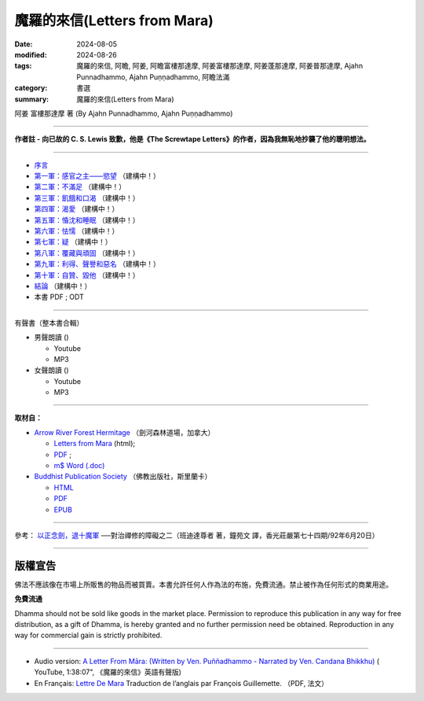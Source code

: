 ================================
魔羅的來信(Letters from Mara)
================================

:date: 2024-08-05
:modified: 2024-08-26
:tags: 魔羅的來信, 阿瞻, 阿姜, 阿瞻富樓那達摩, 阿姜富樓那達摩, 阿姜蓬那達摩, 阿姜普那達摩, Ajahn Punnadhammo, Ajahn Puṇṇadhammo, 阿瞻法滿
:category: 書選
:summary: 魔羅的來信(Letters from Mara)

阿姜 富樓那達摩 著 (By Ajahn Punnadhammo, Ajahn Puṇṇadhammo) 

------

**作者註 - 向已故的 C. S. Lewis 致歉，他是《The Screwtape Letters》的作者，因為我無恥地抄襲了他的聰明想法。**

------

- `序言 <{filename}mara-intr%zh.rst>`_ 
- `第一軍：感官之主——慾望 <{filename}mara01%zh.rst>`_ （建構中！）
- `第二軍：不滿足 <{filename}mara02%zh.rst>`_ （建構中！）
- `第三軍：飢餓和口渴 <{filename}mara03%zh.rst>`_ （建構中！）
- `第四軍：渴愛 <{filename}mara04%zh.rst>`_ （建構中！）
- `第五軍：惛沈和睡眠 <{filename}mara05%zh.rst>`_ （建構中！）
- `第六軍：怯懦 <{filename}mara06%zh.rst>`_ （建構中！）
- `第七軍：疑 <{filename}mara07%zh.rst>`_ （建構中！）
- `第八軍：覆藏與頑固 <{filename}mara08%zh.rst>`_ （建構中！）
- `第九軍：利得、聲譽和惡名 <{filename}mara09%zh.rst>`_ （建構中！）
- `第十軍：自贊、毀他 <{filename}mara10%zh.rst>`_ （建構中！）
- `結論 <{filename}mara-conc%zh.rst>`_ （建構中！）
- 本書 PDF ; ODT

------

.. _audiobook:

有聲書（整本書合輯）

- 男聲朗讀 ()

  *  Youtube
  *  MP3

- 女聲朗讀 ()

  *  Youtube
  *  MP3

----

**取材自：** 

- `Arrow River Forest Hermitage <https://www.arrowriver.ca/index.html>`_ （劍河森林道場，加拿大）

  * `Letters from Mara <https://www.arrowriver.ca/maraidx.html>`__ (html);  
  * `PDF <http://www.arrowriver.ca/mara/mara.pdf>`__ ; 
  * `m$ Word (.doc) <http://www.arrowriver.ca/mara/mara.doc>`__

- `Buddhist Publication Society <https://www.bps.lk/index.php>`_ （佛教出版社，斯里蘭卡）

  * `HTML <https://www.bps.lk/olib/wh/wh461_Punnyadhammo_Letter-From-Mara.html>`__
  * `PDF <https://www.bps.lk/olib/wh/wh461_Punnyadhammo_Letter-From-Mara.pdf>`__
  * `EPUB <https://www.bps.lk/olib/wh/wh461_Punnyadhammo_Letter-From-Mara.epub>`__

------

參考： `以正念劍，退十魔軍 <http://www.gaya.org.tw/magazine/v1/2005/74/74s2.htm>`__ ──對治禪修的障礙之二（班迪達尊者 著，鐘苑文 譯，香光莊嚴第七十四期/92年6月20日）

------

版權宣告
~~~~~~~~~~~

佛法不應該像在市場上所販售的物品而被買賣。本書允許任何人作為法的布施，免費流通。禁止被作為任何形式的商業用途。

**免費流通**

Dhamma should not be sold like goods in the market place. Permission to reproduce this publication in any way for free distribution, as a gift of Dhamma, is hereby granted and no further permission need be obtained. Reproduction in any way for commercial gain is strictly prohibited.

------

- Audio version: `A Letter From Māra: (Written by Ven. Puññadhammo - Narrated by Ven. Candana Bhikkhu)  <https://youtu.be/P3yhNXz6llc>`__ ( YouTube, 1:38:07", 《魔羅的來信》英語有聲版)

- En Français: `Lettre De Mara <http://www.arrowriver.ca/mara/Lettre_de_Mara_F2.pdf>`_ Traduction de l’anglais par François Guillemette. （PDF, 法文）


..
  08-26 rev. finish chapter 1 and backup for reference
  2024-08-05; create rst on 2024-08-05

  hiden-backup for reference:
      #####################################
      以正念劍，退十魔軍
        ──對治禪修的障礙之二

       班迪達尊者 著
      鐘苑文 譯

      禪修可以看作是善心與不善心之間的戰爭。
      為了克服心的黑暗力量—─十魔軍，我們要修習四念處，
      培養對佛法的信心，以正念之劍，斬斷煩惱的束縛。 

      前言

      禪修可以看作是善心與不善心之間的戰爭。處於不善這邊的是煩惱的力量—─我們所知的「十魔軍」（The Ten Armies of MAra），在巴利語中，MAra （魔羅，惡魔）(1) 意指「能奪命者」，他是扼殺美德與存在狀態力量的化身，他的軍隊早已準備就緒，要攻擊所有的行者，甚至在佛陀成道之夜，努力要戰勝佛陀。

      《經集》（Sutta NipAta） 有一段佛陀對魔羅說的話 (2)：

      汝欲第一軍，

      不樂第二軍，

      飢渴第三軍，

      渴愛第四軍，

      昏眠第五軍，

      怖畏第六軍，

      疑為第七軍，

      傲慢不知恩（第八軍），

      恭敬利名譽，邪行得名聲（第九軍），

      稱揚讚自己，貶下毀他人（是第十軍的受害者）。

      汝軍障解脫，黑魔（Namuci）(3) 之軍勢，

      無勇者不勝，勇者勝己樂。

      為了克服心的黑暗力量，我們要修習四念處的善的力量，它能給予我們正念的劍，以及攻擊、防禦的戰術。在佛陀的例子中，我們知道誰贏得了勝利。現在，那一邊會戰勝你呢？

　

      第一魔軍：愛欲

      愛欲是第一魔軍。由於過去在欲界的善行，我們重生於這個世界，這裡就如其他欲界一樣，眾生面對各類動人的感官所緣。甜美的聲音、馥郁的香氣、出色的想法，以及其他令人愉快的所緣，都踫觸著我們全部的六根門，遇到這些所緣的自然結果是—─生起欲望。令人愉悅的所緣與欲望是愛欲的兩個基礎。

      我們對家庭、財產、職業與朋友的執著，也構成這第一支軍隊。通常對有情而言，這是很難征服的軍隊。有些人藉由成為比丘或比丘尼，離開家庭與所有執取的東西，來與它作戰。在密集禪修中，行者暫時離開家庭、工作，來與那些繫縛我們於六塵的執著力量戰鬥。

      在你禪修的每一刻，特別是密集禪修時，你遠離許多令人愉悅的事物，儘管在這有限的範圍內，你還是會發現，自己環境中的某些部分比其他部分要來得令人歡喜。這時，認出你正在應付的魔羅—─你解脫的敵人—─是有幫助的。

　

      第二魔軍：不滿

      第二支魔軍是不滿於梵行，特別是針對禪修。在密集禪修中，你會發現自己的不滿與厭煩：坐墊的硬度或高度、供給的食物，以及修習期間的任何生活環境。有些問題突然出現，結果使自己無法沈浸於禪修的喜悅中，你可能開始感覺這練習真的出了差錯。

      為了與這些「不滿」戰鬥，你必須成為一個歡喜的人（abhirati）—─好樂佛法，並獻身於佛法的人。一旦找到並運用正確的修行方法，你會開始克服這些障礙，狂喜、喜悅與樂自然會從定中生起。這時，你會了解法喜遠殊勝於欲樂，這就是歡喜的人的看法。然而，假如你的練習不夠徹底與審慎，那麼，你便無法發現佛法精微與奧妙的滋味，而會嫌惡在練習中生起的任何小困難。然後，魔羅就會是勝利者。

      再說一次，克服修觀的困難，就如同戰爭，行者要以任何方式—─進攻、防禦，或打游擊，全憑他的能力而定。倘若他是一名強悍的戰士，那麼就會進步；如果他比較懦弱，可能會暫時撤退，但不要慌亂、搖晃或漫無目的地撤退。更確切地說，這種撤退將是有策略、有計劃的，是以最終能聚集力量，能贏得戰鬥為目標。

      有時對環境或其他禪修的資具感到不滿，不一定全然是魔羅的錯—─不完全由於貪心到處攀緣而引起，然而，具滲透力的不滿，還是有可能會妨礙禪修的進步。為了方便禪修，某些生活必需品必須是合用的，行者須有適當的居所與飲食，以及種種的協助。滿足了這些需求，他們才能全心全意地禪修。

      適當環境的需求，是九種發展五根的因素中的第四個，在前一章已有詳盡的討論（編按：參見本刊第七十三期，頁 34--42）。如果在你的環境中發現有所不足，確實妨礙了禪修，那麼，採取一些行動來修正是必要的。當然，你要對自己與他人誠實，確定你不是屈服於第二魔軍。

　

      第三魔軍：飢渴

      食物是個問題嗎？

      當第三魔軍—─飢渴再度襲擊時，也許行者只需克服對食物的欲求與不滿足。

      在古代乃至現代，佛教中比丘與比丘尼的食物是依賴在家信徒的布施。比丘一般的習慣，是每天到護持他的村落裡托缽，有時他可能住在偏遠的地區，只從一小聚落的幾個家庭中獲得所有的資具，他的需求不見得每一天都會得到關照，在家的行者也是如此。

      在密集禪修時，食物不全然與家裡的相同，不會有你喜歡的甜食，或習慣的較酸、較鹹與重口味的食物。由於缺少這些味道，你的心受到干擾而無法專注，因而也無法看到佛法。

      在俗世裡也是如此，一個人可以花許多錢在餐廳，然後不喜歡那些菜餚。事實上，人們很少獲得正好是自己喜歡的東西，他們可能不但對食物感到飢渴，也為衣服、娛樂，或熟悉、新奇興奮的活動感到飢渴。這飢渴的想法與人們整體的需求有關。

      如果你很容易滿足，那麼，採用一種對所有獲得的東西都感恩的態度，第三魔軍就不會太煩擾你了。人不能總是隨心所欲，但可以努力的是，維持在有益而適當的範圍裡。假如你精進專注於更進一步的禪修中，你便能品嘗到真正的法味，那真是令人感到無比的滿足。此時，第三魔軍在你眼中，就好像是玩具兵一樣了。

      否則，飢渴是很難適應的，這種不舒服的感覺，任何人都不會喜歡。

      當它們攻擊時，如果沒有正念，心必然會開始夢想。你會為了獲取想要的東西，而提出怪誕的理由—─是為了練習啊！為了心的健康！為了幫助消化！然後，開始四處攀緣，以獲取渴望的東西，身體也捲入於滿足渴望之中。

　

      第四魔軍：渴愛

      渴愛是魔羅的第四支軍隊。偶爾比丘可能在結束平常的托缽時，缽尚未裝滿，或還未獲得某些最適合他的食物，他可能決定繼續托缽，而不回僧院去。這是尚未試過的新路線—─在這條路上可能可以獲得渴望的珍饈，如此的新路線可能會「長」得很長。

      不論是否為比丘，人們可能很熟悉這種型態，渴望先出現，然後計劃，接著四處奔走以實現它。這整個過程可能會讓身心俱疲。

　

      第五魔軍：昏沉睡眠魔軍

      〔昏沈即是怯弱的心〕

      如此，第五魔軍—─昏沈睡眠、昏昏欲睡，就前進了。昏沈睡眠造成的困難值得詳述，因為它們總是出人意表。巴利語 thIna 通常譯為「昏沈」，實際意指「怯弱的心」—─畏怯、退縮、黏著與染污的心，無法堅定地抓緊禪修的所緣。

      就如同昏沈讓心怯弱一樣，它也會自動引起身體的虛弱，懶散的心讓你無法穩固地端身正坐，行禪也會變得曳步而行。昏沈的出現，意味缺少熱情（AtApa）—─如火燃燒般的精進。心變得頑強且粗重，失去了活動的靈敏度。

      即使行者一開始時很精進，但昏沈仍會裹住他，因此需要額外爆發的精進來燒毀它。所有心的正面力量至少有部分受到阻礙，精進、念、尋與觸等的善心所都被覆蓋在怯弱之中，它們的功用因此變得遲鈍。這整個情況稱為「昏沈睡眠」（thIna middha），thIna 是昏沈心所，而middha （睡眠）是當昏沈出現時的整個意識狀況。

      在練習的經驗中，無須區別昏沈與睡眠的成分，我們已夠熟悉心的一般狀態了。昏沈是個受限制的狀態，就如監禁在一個極小的囚房，任何善心所都無法在其中自由地繼續它適當的活動。昏沈與睡眠之所以合稱為「蓋」，即是因為它是善心所的障礙。

      最後，魔羅的第五支軍隊能讓練習完全停頓。眼皮上出現顫動的感覺，頭驟然向前傾……我們應如何克服這討厭的狀態？

      有一次，當佛陀的兩大弟子之一的摩訶目犍連尊者在森林中禪修時，昏沈睡眠生起，他的心畏怯、退縮，像塊冷凍而堅硬的奶油一樣無法使用。

      此時，佛陀深入他的心探究，看到他的困境，向前對他說：「我的孩子，摩訶目犍連！你是不是昏昏欲睡？睏得想打瞌睡？」

      尊者回答：「是的，佛陀！我正在打瞌睡。」他率直坦白地回答。

      佛陀說：「聽著，孩子！現在我要教你克服昏沈睡眠的八種善巧。」

      〔保持清醒的方法〕

      ◎改變態度

      第一個方法是改變態度。

      當昏沈來襲時，人也許會被勸誘而投降於這樣的想法：「我是那麼想睡，在這裡迷迷糊糊地坐著對我毫無益處，或許我可以躺個一分鐘，以恢復精力。」只要你接受這樣的想法，昏沈睡眠就會受到鼓舞而繼續。

      而另一方面，如果他絕然地說：「我要坐到昏沈睡眠消失，而且假如它再生起，我還是不會讓步！」這是佛陀所謂「改變態度」的意思，這樣的決心為克服第五魔軍打下基礎。

      另一個改變態度的時機是，當禪修變得容易而平穩時，你多少已到達掌握跟隨腹部起伏的程度，且無須太多精進就可以觀察得很好，你很自然會鬆懈下來，而向後坐，相當冷靜地看著腹部的移動。由於這種精進的放鬆，昏沈睡眠便容易悄悄地靠近。如果真是如此，你應該試著加深正念，更審慎地看著腹部的起伏，或另外增加禪修的所緣。

      有個增加所緣的特別技巧，這比簡單地看著腹部需要更多的精進，也因此會有重振活力的效果。要默念：「起、伏、坐著、接觸。」當默念「坐著」時，將覺知移轉到整個身體坐著的感覺；而默念「接觸」時，則將焦點放在一個或多個小區域接觸的感覺，每個區域大約銅板大小。臀部是適合觀察的區域，在默念「接觸」期間，你要一直回到所選擇的同一個區域，即使你無法總是對那裡有所感覺。

      昏沈愈嚴重，你就要網羅更多的接觸點，最多到六個左右。在不斷地練習觀察觸點的方法後，將注意力拉回腹部，並從頭重覆默念。這個改變的策略相當有效，但並非絕對可靠。

      ◎運用尋心所

      第二個消除昏昏欲睡的方法，是去反思已默記在心能激勵自己的經文，試著思量它們的奧義。也許你曾在夜裡醒著躺在床上，深思某些事件的意義，若真如此，你會了解佛陀所說消除昏沈睡眠第二個方法的功能。

      在佛教心理學中，以專門用語來分析思考的構成要素時，其中一種即是尋（vitakka）心所。它有開啟心，並使之清新的能力，也是消除昏沈睡眠的特別方法。

      ◎大聲念誦經文

      第三個對付昏沈睡眠的策略，是大聲念誦那些相同的經文。如果是在團體中禪修，你的聲音自然應該只大到自己聽得到就好。

      ◎拉耳朵，刺激血液循環

      你的心若仍未振作，就要用較激烈的方法，拉耳朵或摩擦手掌、手臂、兩腿與臉部，這樣能刺激血液循環，稍微提振精神。

      假如仍持續昏昏欲睡，那麼就念念分明地起身，去洗洗臉，也可點眼藥水來重新提振精神。若這個策略失敗，那麼建議你去注視光亮的所緣，如月亮或燈泡，這應該可以使你的心明亮起來。清澈的心即是一種光，有了它，你可以做新的嘗試，從始至終清晰地觀察腹部的起伏。

      如果每個技巧都無效，那麼，你應該保持正念地試試輕快的行禪。最後，適度的投降即是就寢。如果昏沈與睡眠持續很長一段時間，原因可能就是便秘，果真如此，就要考慮溫和地通便。

　

      第六魔軍：怖畏

      魔羅的第六支軍隊是畏懼與怯懦，它容易攻擊在偏遠地方修習的行者，特別是精進的熱切度受到昏沈與睡眠的攻擊而降低時。勇猛的精進能驅趕畏懼，對佛法清楚的見解也能排除恐懼，因為它會帶來精進、念與定。

      佛法是地球上可利用的最大保護，要對佛法有信心，並修習佛法，它是畏懼的特效藥。持戒可確保人未來擁有良善而喜悅的環境；習定意味著可遭受較少的精神苦惱；而修慧則可引導人朝向至涅槃—─超越所有畏懼、危難之所。修習佛法，你才是真正地在照顧、保護自己，而且扮演自己最好的朋友。

      一般的畏懼是種衰弱了的憤怒。你無法面對問題，因此不向外反應，而等待機會逃離。但如果你能以一種開朗而放鬆的心，直接面對問題，畏懼就不會生起。在密集禪修時，不接觸佛法的行者，在與其他行者或老師聯繫時，會感到畏懼，缺乏信心。

      例如，有些行者遭到昏沈睡眠的猛烈攻擊，大家知道他們在五個小時的禪坐中都在睡覺，一整天裡可能只有幾分鐘有清楚的覺知。這樣的行者，若開始與那些看來總能進入深定的行者比較的話，特別會覺得自己比較差、膽怯且困窘。在緬甸，昏沈的行者偶爾會偷偷溜走幾天，而且逃過小參，有些人就偷偷溜回家了！他們就如未做作業的學童一樣。假如這樣的行者能運用勇猛的精進，他們的覺知就會變得有如太陽一樣熾熱，讓昏睡的烏雲蒸發而消失。然後可以勇敢地面對老師，準備好報告看到自己在修習佛法所創造的光芒中。

      在禪修時，不論遇到什麼問題，試著鼓起勇氣，誠實地向老師報告。有時行者會覺得自己的練習陷入困境，事實上卻是漸入佳境。一位值得信賴並具有資格的老師，可以幫助你克服這些不安全感，同時你也能以精進、信心與自信繼續走在佛法之路上。

　

      第七魔軍：疑惑

      昏沈睡眠是行者可能會開始懷疑自己能力的唯一理由，疑惑是魔羅的第七支軍隊—─令人恐懼生畏的一支軍隊。當行者從練習中偷偷溜走，他可能會開始失去自信，若反覆思量情勢，結果通常無法進步。

      相反地，疑惑會生起，並慢慢擴散：首先是自我懷疑，然後懷疑修行的方法，甚至漸漸懷疑老師。例如：老師有能力了解這種情況嗎？也許這位行者是個特例，需要特別的指導方法，同修的行者跟我說的經驗一定是虛構的。因此，對練習時可以想到的每個方面都變得半信半疑了。

      第七魔軍 vicikicchA（疑惑），它的意義比簡單的「疑惑」一詞還要多，它是由於臆測而產生心疲憊不堪的狀態。例如，被昏沈睡眠所攻擊的行者，便無法集中持續的注意力，來培養直覺的觀慧。假如這樣的行者保持正念，他也許可以直接經驗到名色，並看到兩者以因果關係相互連結。

      然而，如果沒有實際的觀察，對名色的真正本質就會依然模糊不清，因為人無法了解他從未看到的事物。現在這位失念的行者，開始訴諸理性與推理：「我在想名色是由什麼所構成，它們的關係又是如何？」不幸的是，他只能以一種很不成熟的了解，再摻雜一些幻想來解釋自己的經驗。這是易爆炸的混合物，因為心無法洞察真理而騷動不安，然後是感到困惑茫然、猶豫不決，這是疑惑的另一種型態，過度的推論會使人精疲力竭。

      不成熟的慧，會讓行者無法達到堅定而確信的狀態，取而代之的是，他的心註定要在各種的選擇之間游移。由於他記得曾聽過的所有禪修技巧，因此他這種試一點，那種試一點，於是落入一大鍋雜碎之中，或許就淹沒在其中了。疑惑會是修行上一個可怕的障礙，懷疑、推測的近因，是心在尋求真理時，缺乏適當的作意，而有不恰當的調整。所以，適當的作意是治療疑惑最直接的方法。假如看的方向正確，就會看到你在尋找的—─事物的真正本質。為了你自己而如此看，你對它就不再有所懷疑了。

      為了替智慧的作意創造適當的因緣，有位能把你放在走向真理與智慧之路的老師，是很重要的。佛陀說，想要發掘真理的人，應該找尋一位可信賴又有能力的老師。如果你無法找到好老師，並聽從他的指導，那麼你必然會求助於現今看得到的、過多的禪修文學。

      請千萬要非常小心，如果你是位貪心的讀者，假如獲得很多禪修技巧的一般知識，然後想把它們都放在一起，最後你可能會大失所望，甚至會比開始時還要疑惑。即使有些是好的技巧，可是由於你並未正確而徹底地練習，技巧就會變得無效，同時還會懷疑它們。如此會使自己失去經驗禪修真正利益的機會。如果人無法適當地練習，對世間現象的本質便無法獲得個人的、直覺的、真正的了解，不只疑惑會增加，心還會變得粗重、僵硬，被忿怒—─厭惡以及與其相關的心法所攻擊，挫折與抗拒可能也在其中。

      〔多刺的心〕

      忿怒讓心像刺一樣，既粗重又僵硬。在它的影響下，行者會被心刺傷，就如旅人強行通過荊棘，每走一步都會受苦。由於忿怒對許多行者的禪修來說，都是個很大的障礙，我會詳論一些細節，希望讀者能學到克服的方法。大體上來說，它是從兩種心態所產生：首先是疑惑，其次是所謂心的「結」。

      為我們顯示覺悟之道的佛陀說，有五種疑惑導致多刺的心，行者會被疑惑刺傷。他會先懷疑「法」—─通往解脫之路；同時懷疑僧伽 —─根除部分或全部煩惱的聖人；接著懷疑自己—─懷疑自己的戒行與禪修方法；最後懷疑同修的行者，包括老師。當出現這麼多疑惑時，行者內心充滿忿怒與抗拒—─他的心當然變得多刺，實際上他可能非常不願意禪修，對它半信半疑，覺得不可信賴。

      然而，我們尚未全盤皆輸，智慧與知識是這種疑惑狀態的良藥。知識的一種形式是推論，通常具說服力的話，如老師的推論，或具激勵性且結構完整的開示等，都能把疑惑的行者從荊棘叢中哄出來。回到直接觀察的清晰道路上，如此的行者會大大地鬆口氣，並心存感激。現在，他們有機會親自洞悉實相真正的本質，果真如此，那麼更高層次的智慧，會成為他們多刺的心的良藥。

      然而，一旦無法回到道路上來，疑惑便會一發不可收拾。

      〔五種心的「結」〕

      多刺的心不但會從疑生起，還會從其他地方，即所謂五種心的「結」生起。當這些「結」出現，心會因為厭惡、挫折與抗拒等粗重、刺痛的狀態，而感到痛苦。但這些「結」是可以克服的，觀禪會自動將它們從心中清除。在它們想要入侵禪修時，第一步是認出它們，以恢復寬廣與靈活的心境。

      第一個「結」是被各種感官所緣束縛。一旦渴望令人愉悅的所緣，就會對真正在當下所發生的事感到不滿。最主要的所緣—─腹部的起伏，看起來也許無趣且不如人的幻想，但如果這些不滿生起，就會暗中破壞禪修的進展。

      第二個「結」是對自己的身體過度執著，有時可說成是極度自戀。另一種變化是在其他人身上投射出執著與佔有，這是第三個「結」，這現象是如此普遍，無須我詳述。

      在禪修過程中，過度自戀會是個值得注意的障礙。當人長時間坐著，必然會生起不愉悅的感覺，有些還相當強烈，你可能開始納悶可憐的腿是否還能走路？也許決定張開眼睛、伸伸腿，此時，持續的注意力通常會被打斷，失去衝力。溫柔地考量自己的身體，有時會攆走探索痛苦真實本質所需的勇氣。

      個人的外表是會引生第二個「結」的另一個領域，有些人要靠時髦的服飾與裝扮才會感到稱心。如果有時無法取得這些外部支援（也許在密集禪修中，化妝與浮誇的流行打扮是不恰當的，也會分散注意力），這些人感覺好像失去某些東西，而憂慮就會影響他們的進步。

       心的第四個「結」是被食物所束縛。有些人喜歡吃得多，有些人則有很多奇想或偏好。對那些最關心食慾是否滿足的人來說，在打瞌睡中所發現的快樂，會大於修習正念的快樂。有些行者有相反的問題，會不斷地擔心發胖，他們也被自己所吃的東西束縛。

      第五個心的「結」，是以下一世投生在梵天為目標來禪修。這除了實際上將禪修奠基於愛欲的渴望之外，還把眼光放得太低了。

      藉由勤奮地修行，可以克服這五種「結」，以相同的方法，也能克服疑惑與隨之而來的忿怒。解除了多刺的不適之後，心如水晶般清澈明亮，它會很歡喜地開始精進，讓你走上修行之路；持續地精進，讓你向前走入更深的禪定中；精進到極致，在修行的最高階段帶來解脫。這三種精進—─事實上指向維持心的警覺與敏銳，是抵抗魔羅的第七支軍隊—─疑惑—─最好、最自然的防禦策略。只有當心從所緣溜走時，像有時精進力減弱，這時疑惑的臆測與遁辭才會乘虛而入。

      〔信心讓心變得明晰〕

      信心（saddhA）也有讓心變得明晰的能力，且能清除疑惑與忿怒的烏雲。想像一桶渾濁的河水，充滿著沈積物，有些化學物質，諸如明礬，有能力讓懸浮微粒子迅速沈澱，留下清澈的水。信心的作用正是如此，沈澱雜質，為心帶來澄淨。

      不知三寶功德的行者，會對佛、法、僧與禪修的價值感到疑惑，於是就為第七魔軍所擊敗。這種行者的心就如一桶渾濁的河水，但是當他從閱讀、討論佛法或開示中知道這些功德後，疑惑就會漸漸沈澱，而喚起信心。

      有了信心，便會開始渴望禪修，願意盡力以達到目標。強烈的信心是真誠與奉行的基礎，真誠地禪修與奉行佛法，必定能發展精進、念與定，然後智慧便會在觀慧的各階段中顯露出來。

      當禪定的環境與條件具足時，智慧自然會顯露出來。智慧唯有在人能看到名色的自相與共相時產生。「自相」是指直接經驗到名色的個別特性，例如顏色、形狀、味道、氣味、高聲、軟硬、冷熱、移動與各種心法；而對一切名色的特相而言，「共相」則是普遍性的。在個別的特質或特性上，每個所緣與其他所緣可能差異極大，然而全都有無常、苦、無我的共相。

      經由全然的覺知而自然生起的慧，能清楚且無疑地了解自相與共相兩種特性。這種智慧的一個特質是光亮，它照亮覺知的範圍。智慧好比探照燈劃破黑暗，顯露出至今都看不到的東西—─一切所緣與心法的自相和共相。透過智慧之光，你會在任何自己所涉入的活動，無論是見、聞、嚐、觸，透過色身的感覺或思考看到這些特質。

      智慧運作下的特相是無癡。當慧生起時，心就不再為與名色有關的錯誤觀念，或愚癡的見解所困惑。

      看得清晰、明亮且不困惑，心便開始充滿新的信心，稱為「證信」。證信既不盲目也非無有根據，它直接得自於個人的實相經驗，它就如雨水，讓人獲得滋潤。經典描述這種信心，是以個人直接經驗為基礎的決心，如此，我們明白信心與智慧兩者密切相關。

      證信不會因為你聽到似乎合理的陳述而生起；也不是來自比較性的學問、學術研究或抽象的推論；更非由尊者、老師、仁波切或心靈團體把它硬塞進你喉嚨的。你自己直接、個人、直覺的經驗，才能帶來這種堅實且持久的信心。

      發展與明瞭證信最重要的方法，是遵從經典的指導而修行。四念處禪修法有時會被認為太過狹隘或過於簡單，從外表看來似乎如此，但是當智慧開始在深度禪修中顯露時，個人的經驗便會粉碎這種狹隘的迷思。內觀帶來智慧，那一點也不狹隘，而是能看到遼闊全景的。

      在信心面前，便會自然地注意到，心變得如水晶般澄澈，無有擾亂與污染，此時心也充滿著安詳與清澈。證信的功能是集聚並澄淨五根—─信、精進、念、定與慧。它們變得敏捷又有效率，而其積極的特性也會更有效地展開，以帶來平靜、有力、敏銳的禪定，如此行者不但能成功地克服第七魔軍，而且也包括其他魔羅的九支軍隊。

      〔激發修行成就的四種力量〕

      禪修就如在俗世中的努力，一個精力充沛，心又堅強的人，可以確信能完成任何渴望的事情。精進與心的力量是四種激發修行成就力量中的兩種，「欲」（chanda）是意願，是第一種力量，精進（viriya）是第二種，心的力量是第三種，而智慧是第四種。如果這四個心所為禪修提供了推動的力量，禪定便會顯露，不論他是否想從中得到任何結果，他甚至能以這種方式達到涅槃。

      佛陀講過一個淺顯的例子，來說明如何達到禪定的目標。如果母雞以希望蛋能孵化的真誠心來下蛋，但後來牠跑開了，把蛋暴露在大自然裡，那麼蛋很快就會腐壞。而另一方面，假如母雞很認真地看待自己對蛋的責任，每天花很長的時間孵蛋，牠的體溫讓蛋避免腐壞，而又能讓小雞在裡面成長。孵蛋是母雞最重要的責任，牠必須以正確的方式去做，微微張開翅膀保護雞巢，不讓雨水淋濕，還必須注意不要坐得太用力而坐破了蛋。如果牠以正確的方式坐著，而且孵上足夠的時間，蛋自然會接收到足以孵化的溫度。在蛋殼裡，胚胎發展成鳥喙與爪子，日復一日，蛋殼漸漸變薄。在母雞簡短離巢的時間，小雞可以從裡面看到光線慢慢變亮，大約三週左右，健康的黃色雛雞便從幽閉的空間啄殼而出。結果就是這樣發生，不論母雞是否能預見這結局，牠所要做的，就是充分而規律地孵蛋。

      母雞非常專注地獻身於這項任務上，有時牠們寧願忍受飢渴，也不想離蛋起身，如果實在必須起身，也會很有效率地完成差事，然後儘快地回來坐著。

      我不建議你不吃飯、不喝水或不去上廁所，我只希望你受到母雞耐心與堅忍的激勵。想像如果牠變得浮躁且焦慮不安，坐幾分鐘後，就到外面去做幾分鐘其他的事，蛋便會很快腐壞，而小雞也會無法出生。

      對行者來說也是如此。如果在禪坐期間，你很容易屈服於那些一時興起的念頭，而去搔癢、移動或扭動，精進的熱度就無法持續到讓心明晰，而使它不受心的障礙與困難等腐蝕性的影響所攻擊，就如前述五種心的「結」—─欲、對自己與別人身體的執著、貪食，和以未來的欲樂為禪修目標等的渴望。

      一個努力在每個當下保持正念的行者，能產生持續的精進，就如母雞身上持續的熱度一樣。這種精進的熱度讓心不會腐壞，也不會暴露於煩惱的攻擊之下，同時也會經由它的發展階段，讓慧成長、成熟。

      這五個心的「結」會在缺乏專注時生起。如果行者在接觸愉悅的感官所緣時不夠審慎，心就會充滿渴望與執取—─第一個「結」。然而，有了正念就能克服愛欲。同樣地，假如能洞察身體的真實本質，執著就會消失，對其他人身體的迷戀也會隨之減少。因此，第二個與第三個「結」就解除了。

      密切注意進食的整個過程，可以克服第四個「結」—─貪吃。如果人以了解涅槃為目標來完成整個禪修，那麼心的第五個「結」—─希望來世再生於梵天界，獲得世俗欲樂的渴望也會消失。因此，持續的念與精進可以克服這五個「結」。當這些「結」解除後，我們的心不再被黑暗、壓迫的心法所捆綁，便能自在地迎向光明。

      有了持續的精進、念與定，心會慢慢充滿佛法的溫暖，而使心保持清新，並讓煩惱枯萎。佛法的芳香瀰漫所有的地方，而無明的外殼漸漸變得更薄、更透明。行者開始了解名色，以及所有事物的因緣。信心立基於直接的經驗，透過因果的過程，他們直接了解名色如何相互關連，兩者並非由一個獨立的「我」的行動與決定所推動。經由推斷，他們了解這相同因果關係的過程存在於過去，也將繼續到未來。隨著練習的加深，會得到更大的信心，不再懷疑自己與禪修，以及其他的行者或老師，心中充滿著對佛、法、僧的感激。

      然後會開始看到事物的生滅，並了解其無常、苦、無我的本質。在這種慧生起時，對這些現象的無明也消失了。

      就如正要孵化的小雞，此時你會看到很多光從蛋殼外照進來，對各種所緣的覺知，會以愈來愈快的速度向前移動，你將會充滿著一種未曾經驗過的精進，同時生起強大的信心。

      如果你繼續孵化自己的智慧，將會引導你朝向涅槃的經驗—─道心與果心 (4)。你會從黑暗的殼中解脫出來，就如小雞充滿熱情地發現自己來到這個大世界，與母親在這陽光普照的農家庭院中奔跑，你也一樣，將充滿無比的幸福與快樂。經驗過涅槃的行者會感到一種獨特、新發現的無比快樂與幸福，他們擁有特別強大的信心、精進、念與定。

      我希望你能深思這母雞的譬喻，正如牠不帶著希望或渴望來孵化小雞，僅僅以一種有意識的方式完成牠的責任。所以，願你好好地「孵化」你的禪修。

      願你不會成為一顆腐壞的蛋。

      〔指揮自己的船〕

      我曾花許多時間在疑惑與相關的問題上，知道其嚴重性，所以希望能幫助你們避免。我知道疑惑會帶來多少痛苦，當我二十八、九歲時，開始到仰光的馬哈希禪修中心（MahAasI SAsana Yeiktha），在前輩馬哈希尊者的指導下禪修。到禪修中心大約一星期後，我開始對同修的禪修者吹毛求疵，有些應該要禪修的比丘戒行並不清淨，他們看起來既不謹慎又不細心。而在家的禪修者也是如此，看似想要交談，又以一種野蠻無禮的態度四處走動。我的心開始充滿疑惑，甚至我的老師—─一位馬哈希尊者的助理，也在我吹毛求疵的心火裡：此人從不微笑，而且有時魯莽又嚴厲，我覺得禪修老師應該充滿和善與關懷才對。

      一位有能力的老師可以憑知識、經驗推測行者的狀況—─根據許多行者的經驗與經典的研究，這位正在教導我的老師也不例外。他看到我的練習開始退步，猜到首因應該是遭到疑惑的攻擊，於是非常溫和且善巧地責罵我。之後我回到房間自我反省，我問自己：「我為什麼到這裡來？來批判其他人，並測試老師嗎？不！」

      我了解自己到禪修中心來，是為了儘可能去除輪迴旅程中累積的煩惱，希望藉由中心的禪修傳統裡的佛法修行，來完成這個目標。對我而言，這反思是個很大的澄清。

      突然腦中靈光一閃，我好比駕著一艘帆船，在外海被狂風暴雨襲擊，四周巨浪波濤洶湧，船被風吹得東倒西歪，我無助地在汪洋大海中搖晃。附近的其他船隻也遭受同樣的困境，但我並未操控自己的船，反而高聲地向其他船長咆哮著各種指令：「最好升起船帆！嗨，就是你！最好把它們降下來！」如果我繼續做個愛管閒事的人，很有可能會發現自己已沈在海底了。

      這就是我自己學習到的。從此以後，我非常地努力，心中也不再存有任何疑惑，甚至變成老師特別喜愛的學生。

      希望你可以從我的經驗中獲益。

　

      第八魔軍：傲慢不知恩

      在克服疑惑之後，行者會開始了解一些佛法，不幸的是，魔羅的第八支軍隊以我慢與忘恩負義的型態，正整軍待發。當行者開始在禪修之中經驗到喜悅、狂喜、歡欣與其他有趣的事時，我慢便會生起。此時他們也許會好奇，老師是否已實際達到這不可思議的階段，其他行者是否與他們一樣努力練習等。

      我慢最常發生在慧生起的階段，當行者注意到現象剎那生滅時，那是完全處於當下的不可思議的經驗，當正念之光照在所緣上時，就可在每個當下看到它們如何生滅。在這個特別的階段，許多煩惱會生起，它們特別被稱為「觀染」（vipassanA kilesas）(5)。由於這些煩惱會成為有害的障礙，對行者而言，很重要的是要清楚地了解它們。經典告訴我們，慢（mAna）的特相是熱情洋溢的精進—─極大的熱誠與熱情。洋溢著精進，並充滿著自我中心與自我讚美的想法，例如：「我多棒啊！無人可以與我相提並論！」

      我慢的一個顯著特徵是頑強與剛硬，心頑固自大，就如剛剛吞下其他生物的巨蟒，我慢的這種特徵，也會表現為身體與姿勢的緊張。它的受害者會有大頭與僵硬的脖子，因而可能會發現他很難謙恭地對人鞠躬。

      〔忘記他人的幫助〕

      我慢實際上是種可怕的心態，它會摧毀感激，讓人很難承認自己欠人任何恩惠，不但忘記他人過去對自己所做的善行，還輕視他們，詆毀他們的功德。不僅如此，還會主動隱瞞他人的美德，讓他們不受尊敬。這種對待恩人的態度是我慢的第二種型態，第一種則是剛硬。

      在我們的生命之中有許多恩人，特別是在孩提與年少時代，例如，雙親在我們無助時，給我們愛、教育與其他生活所需；老師教導我們知識；在我們陷入麻煩時，朋友給予幫助。記得那些曾幫助我們的人的恩情，會覺得謙虛與感恩，且會希望有機會可以回報。正是這個平和的狀態，能打敗第八魔軍。

      然而，不承認過去曾受他人恩惠的人十分常見。也許某位在家人發現自己有困難，而有個慈悲的朋友給予幫助，幸虧獲得此幫助，那人設法改善他的情況，但他後來卻絲毫不表示感謝，也許甚至反過來對恩人說些刺耳的話：「你曾經為我做過什麼嗎？」這種舉止在這世界上十分常見。

      即使比丘也會變得自大，覺得他僅僅因為自己的努力，就成為一位有名望且受歡迎的老師。他忘了指導者與老師—─他們可能從他成為沙彌的孩提時，就開始幫助他了。教他讀經、提供生活所需、指導禪修、給他忠告，以及在適當的時機責備他。因此，他可以長大成為一位負責任、有教養且有禮貌的年輕比丘。

      到了可以獨立時，這位比丘可能展露極高的天賦。他開示的佛法精彩又淺顯易懂，人們尊敬他，送他許多禮物，還邀請他到很遠的地方弘法。這位比丘抵達生命的高峰，開紿變得相當自大。也許有一天，他年長的老師來跟他說：「恭禧！從你還是個小沙彌時，我就一直看顧著你，在很多方面幫助你，現在看到你做得這麼好，真是打從心裡開心。」這位年輕比丘不耐煩地回答：「你幫過我什麼？我為此非常努力呢！」

      問題也會發生在佛法家庭，就如同發生在其他任何家庭。在任何家庭裡，應該要以一種積極、愛與慈悲的態度，來面對需要解決的困難。假如全世界的家庭成員都以愛與慈悲相聚在一起，而且當意見不合時，能相互體諒，想像這樣會如何？

      世界上有很多解決問題的方法，也許不是很有效，但不幸地，卻非常普及。例如，家人不從友誼與愛直接行動，卻可能開始公然揭露家醜、輕蔑其他家人，直接或間接地批評他們的個性或品德。

      在對其他家人惡言羞辱與責難之前，應該要先考慮一下自己的心態與狀況。責難、誹謗與輕蔑別人的傾向是我慢的一種狀態，經典以比喻來說明。例如，一個被激怒的人抓起一把糞便，丟擲到對手身上，在弄髒對手之前，他已先弄髒了自己。因此，如果有什麼事我們並不贊同時，請試著以寬厚的精神，練習耐心與寬恕。

      想像一位旅人正走在漫長且艱鉅的旅程，在一個炎熱的日子裡，他經過路旁一棵枝葉繁茂，有著清涼遮蔭的樹。旅人非常高興，躺在樹下，想好好睡個午覺，如果旅人在他離開之前砍倒這棵樹，這就是經典所謂的忘恩負義，這種人無法了解朋友所展現的善意。

      我們有責任去做更多事，而不只是避免去「砍倒」恩人。真的，在這世上有很多時候，我們無法回報那些曾幫助過自己的人，如果至少還記得他們的善行，那麼仍然可以稱得上是個好心腸的人。假如能找到方法來報恩，當然應該要這麼做，不論恩人是否比我們善良，或是個流氓，或與我們的德行相當，都無關緊要。他之所以成為恩人，唯一的必要條件是他在過去曾經幫助過我們。

      從前有個人很努力工作，來扶養他的母親，結果她不斷與男人發生關係。她試著隱瞞兒子，但最後一些愛說長道短的村民向他揭發她的行為，他回答說：「走開，朋友！只要我媽媽快樂，不論她選擇做什麼都好，我唯一的責任是工作與扶養她。」

      這是位非常聰明的年輕人，他了解自己責任的界線—─報恩，報答母親生養他的恩情。除此之外，母親的行為是她自己的事。

      這個人是世上兩種珍奇的人之一。第一種珍奇的人是施恩者—─仁慈、親切，為了崇高原因而幫助他人。佛陀即是這種人，不遺餘力地幫助人們從他們自己痛苦的輪迴中解脫。我們應當感念佛陀，甚至考慮勤奮修行，以作為回報。第二種珍奇的人是感恩者—─對曾經為他做過好事的人表示感激，並在時機成熟時努力回報。

      我希望你成為兩種珍奇兼備的人，並且不要屈服於魔羅的第八支軍隊。

　

      第九魔軍：恭敬、利益、名譽與邪行得名聲

      魔羅的第九支軍隊是恭敬、利益、名譽與邪行得名聲。當達到修行的某種深度時，你的行為舉止將會改善，漸漸受人尊敬、欽佩，你也許甚至會開始與其他人分享佛法，或以另一種方式將對佛法的體驗顯現於外，這點也許經典已有清楚的說明。人們可能對你有很大的信心，也許還會給你帶來禮物與捐獻，傳說你是個證悟者，能開示很棒的佛法。

      此時你便很容易屈服於魔羅的第九支軍隊。這些人直接的崇敬與尊重，可能沖昏你的頭，你也許開始巧妙、公然地向追隨者索取更多或更好的捐獻。你也許覺得享譽四方是理所當然的，因為你確實比別人優秀，或虛偽的野心取代了你助人的初衷—─如教學的動機，以及分享自己在修行中獲得種種智慧的動機。你的想法可能會如此：「哎呀！我真棒！我多麼受人歡迎！不知是否有人和我一樣棒？我可否讓信徒買輛新車給我？」

      第九魔軍的第一大隊是物質的利益—─接受信徒或崇拜者的禮物；而這些人的崇敬是第二大隊；第三大隊則是聲譽或名望。

      魔羅的第九支軍隊在世間主要攻擊的對象，是那些在禪修上有優秀成果的行者，但它的攻擊不見得需要一群追隨者。想要獲得的願望會攻擊大部分的在家行者，通常會渴望在密集禪修中有更豪華的設備，或穿上一套新衣。他也許會對自己的修行感到自豪，開始希望被公認為偉大的行者，修行不深的人最容易受到這種影響，被自己的成就所欺騙。行者一旦有過一、兩次有趣且有點深度的經驗，就會變得過度自信，他可能很快就想要走上佛法的舞台，去教導其他人，而成為受景仰與讚美的對象。這樣的人將教導一種假的內觀，非但無經典根據，也無深度的修行經驗，實際上他們可能會傷害學生。

      〔真心誠意〕

      為了克服第九魔軍，你精進背後的動機一定要真誠。如果你開始練習只是為了想獲得捐獻、恭敬或名聲，你就不會有任何進步，經常檢視動機會很有幫助。如果你的進步名副其實，且出自真心誠意，而後來為貪求利益所屈服，你會變得過度沈溺、怠忽，據說這樣的人便無法過著安詳的生活，而且會被眾苦擊敗。滿足易得的利益，他便會忘記禪修的目的，而做出惡行，無法培養善法，修行就會退步。

      然而，也許我們相信痛苦有個終點，而且可以經由修行佛法達到它，就是這個真誠的動機，防止我們落入世間利益與名聲的貪求。生命意指存在，對人類來說，生命意味著很痛的出生過程，與在終點等待著的死亡。在這兩者之間，我們會陷入疾病、意外、年老的痛苦等經驗，還有情感上的痛苦—─求不得苦、沮喪、失落與怨憎會苦。

      為了解脫這一切痛苦，我們坐禪、修習佛法—─通向涅槃的超世間解脫之道。有些人去參加密集禪修，放下世間的活動，例如生意、教育、社會義務與娛樂的追求等，因為我們相信痛苦終究會結束。事實上，我們可以合理地把任何努力止息煩惱的地方，視為密集禪修之地，當你來到這地方，即使只是為了禪修所設定的客廳一角，即是巴利語所謂的「出家者」（pabbajita），意指「為了止息煩惱而離開世俗的人」。

      為何想要止息它們？煩惱有極大的力量來折磨、壓迫尚未脫離它們的人。它們就如燃燒、折磨、糾纏人的火，當在人身上生起，就會燃燒他，帶來枯竭、折磨與壓迫。煩惱實在是乏善可陳。

      〔三種煩惱〕

      煩惱有三種—─違犯、纏縛與隨眠。

      當人們無法持守基本的戒律時，違犯的煩惱就會生起，然後會有殺生、偷盜、邪淫、妄語、飲酒等行為。

      煩惱的第二個層面比較細微，可能不是於外在做了不道德的行為，而是心被一種欲望所纏縛，想要在色身或其他方面殺害、毀壞、傷害其他眾生。偷竊財物、操縱人們、欺騙他人的渴望縈繞於心，以獲取一些想要的東西。如果你曾經歷過這種纏縛，便會知道它是種很痛苦的狀態，假如某人無法控制纏縛的煩惱，就很有可能以某種方式傷害他人。

      隨眠煩惱通常不顯於外，它們潛伏著，等待適當的因緣來襲擊這無助的心。隨眠煩惱就如人深深地睡著了；當他醒來，心開始翻騰時，正是纏縛煩惱的生起；當他從床上起身，開始從事日常的活動，這就如從纏縛的煩惱轉移到違犯的煩惱。

      在一根火柴棒裡也可以找到這三方面，火柴棒塗有磷的那端就如隨眠的煩惱；摩擦它後產生的火焰就如纏縛的煩惱；由於未審慎處理火焰，以致發生森林大火，就如違犯的煩惱。

       〔熄滅煩惱之火〕

      如果你真誠地修習戒、定、慧，便可以克服、熄滅並捨離這三種煩惱。「戒」對違犯的煩惱置之不理；「定」會鎮伏纏縛的煩惱；而「慧」則根除造成前兩者的隨眠煩惱。你以這方法修行，就會獲得新的快樂。

      由於持戒，真摯的行為—─道德所帶來的快樂，取代了欲樂。由於違犯的煩惱消失，有德行的人會相對地過著純潔、清淨且充滿喜悅的生活。我們持戒即持守基本的五戒，更廣泛地說，是遵循八正道中的戒學—─正業、正語與正命，這些都立基於不傷害他人或自己之上。

      你可能會懷疑，真正清淨的行為是否可能存在這世上？當然！無論如何，在密集禪修時，持戒清淨要容易多了，那裡的環境比較單純，誘惑則降到最低。這對希望持守的戒多過於五戒的人，或必須持守很多戒律的比丘、比丘尼來說，更是如此。在密集禪修時，可以因為這些困難重重的努力，而達到很高的成就。

      淨化行為只是第一步，如果我們想止息的不只是粗重的煩惱，有些內在的練習是必要的。定或八正道中的定學—─正精進、正念與正定，會對治纏縛的煩惱。在所緣生起的每個剎那，都需要持續且耐久的精進來注意並覺知它，不要分心。就世俗的情況來說，維持這種努力是很困難的。

      有了剎那、剎那持續的精進、念與定，纏縛的煩惱就無法接近心。心可以進入禪修的所緣，並停留在那裡而不散亂，纏縛的煩惱就無機會生起，除非在禪修時有剎那的失念。解脫這些煩惱的心境稱為「寂止樂」（upasama sukha），是種幸福、平靜的喜樂，這是脫離難以忍受的煩惱的結果，心不再渴望、貪求、憤怒、煩亂。知道這種快樂之後，就會發現它勝於感官之樂，覺得將感官之樂置之不理以獲得它，是種很值得的交換。

      還有比這更快樂的，所以千萬不要自滿，再往前踏一步，就可以修習智慧了。有了智慧，隨眠的煩惱會被暫時捨斷，或許也會永久消失。當念隨著其相關的心所—─精進與定而生起時，就會開始很直覺地了解名色的本質，當自然地到達慧成就的階段，八正道中的慧學—─正見與正思惟，就會開始實現。在每個慧生起時，隨眠煩惱便會止息，藉由慧的逐步進展，就能獲得崇高的道心，隨眠煩惱便永遠止息。

      如此深度的修行，煩惱的折磨便會減少，也許還會永遠消失。

      在這種情況下，利益、恭敬與名聲會很自然地到你身上，但你並不是落入它們的手中，它們比起你崇高的目標與修行的熱忱，似乎毫無價值。由於真誠，你絕對不會停止增進自己戒律的基礎，會適當地運用這些利益與名聲，而且持續修行。

　

      第十魔軍：稱楊自己，貶抑他人

      我們對痛苦的事實都多少有些覺知，它出現在出生、活著與死亡時，生命中痛苦的經驗常常會讓我們想克服痛苦，而過得自由安詳。也許就是這個願望、信心，或甚至是對此堅定的信念，讓你翻閱這本書。

      在我們修行的過程中，這個根本的目標，會遭到某些修行本身的副產品暗中破壞。我們曾討論利益、恭敬與聲譽如何成為解脫的障礙，同樣地，魔羅的第十支軍隊—─稱揚自己與貶抑他人，這個密切相關的問題也會造成解脫的障礙，這是一場禪修大師要面對的戰役。

      自我讚揚常在修行有所成就時入侵，它也許是一種持戒莊嚴的感覺。我們可能會變得太過自負，會睥睨群倫說：「看那個人，他們並未好好持戒，不像我一樣聖潔、清淨。」若發生這種事，我們就成為魔羅第十支軍隊的罹難者了。這最後一支軍隊，也許是所有軍隊中，最致命的一支。在佛陀時代有個人—─提婆達多，就曾在它的影響下試圖殺害佛陀。他對自己的神通與在禪定上的成就，以及身為弟子的身分而感到自豪，然而當顛覆性的想法出現時，他失去正念，也無力防禦它們。

      〔梵行的本質〕

      在自我淨化中品嘗快樂，而不貶抑他人或自我膨脹是可能的，此處可用一個比喻來說明。仔細想想一棵價值連城的樹木，樹心是最珍貴的部分，我們可以把這棵樹比喻為佛陀所說的梵行—─戒、定、慧。

      樹幹的橫切面展現出其組成—─樹心、木質部、韌皮部、最外層薄薄的樹皮，以及樹枝與果實。

      梵行由戒、定、慧構成，包括涅槃道與果的成就，還包括神通—─是透過觀慧而洞察實相真正本質的神通。然後，會有藉由修行而來的利益、恭敬與名聲。

      樵夫可能為了某些重要的目的，而進入森林尋找樹木的心材。當他找到這棵高聳挺拔的樹木時，會把所有的樹枝砍下帶回家。而後，他才發現這些樹枝與樹葉對原來的目的而言，並無用處，這就如人滿足於利益與名聲一樣。

      另一個人可能剝去薄薄的樹皮，這就如一位行者，安於清淨的行為，卻絲毫不為心的發展而努力。

      第三位行者，也許有點聰明，了解戒律並非道路的終點，還要考慮心的發展。他可能開始某些形式的禪修，然後很努力地練習，達到心一境性，而感到很棒。心平靜而滿足，充滿快樂與歡喜，甚至可能精通禪定。然後就會想：「天哪！我感覺好棒！但旁邊那個人的心還是和以前一樣掉舉。」這位行者覺得他達到內觀與梵行的精髓。但相反地，他只不過是遭到第十魔軍的攻擊罷了，這就如樵夫滿足於樹的韌皮部，還未踫觸到樹心一樣。

      另一位行者更是野心勃勃，決定要發展神通，他因獲得神通而自鳴得意，此外，覺得玩玩這些新能力有很多樂趣。然後就會生起一種想法 ：「哇！這個好棒！這一定是佛法的精髓，不是每個人都可以做到吧！那邊那位婦女無法看到她眼前的東西—─天人與餓鬼。」如果他無法逃脫第十魔軍，就會在發展善心上變得過度沈溺、怠忽，生命也會充滿很大的痛苦。

      神通不是真正的解脫。在現代，很多人會被某幾位發展超自然神力的人影響，為了某種理由，甚至小小展現一下神通，似乎也會吸引人們很多的信心。在佛陀的時代也是如此，事實上，曾有位在家信徒去找佛陀，建議他的教學應該要以示範神通為基礎，為了這目的，佛陀應該廣泛地安排所有具神通的弟子，對大眾展示奇蹟。「人們真的會印象深刻，」這位信眾說：「以那種方法，你會獲得許多追隨者。」

      佛陀拒絕了這項建議，那信徒請求了三次都遭到拒絕。最後佛陀說：

      善男子！有三種神通，第一種是行於空中、出沒地上，以及其他種種神變。第二種是可以了知他人的心，你會對某人說：「哎呀！你在某一天曾這麼想，然後就去這麼做了。」人們會對此感到印象深刻。但是有第三種神通—─指導能力，藉此可以告訴別人：「哦！你有如此這般的行為舉止，那是不好的、不健康的、不善巧的，對自己或他人的福祉並無益處。你應該捨棄它，而以這種方式來修習，以培養善行。然後，應該依我教你的方式禪修。」這個指導別人走在正道上的能力，就是最重要的神通。

      善男子啊！如果展示前兩種神通給那些對內觀有信心的人，並不會破壞他們的信心。但還有很多人不是天生就有信心，他們會說：「這個嘛……也沒什麼特別的。我知道其他宗派與宗教系統，其中的人藉由咒語或其他祕傳的修習，也可達到這樣的神通。」像這樣的人會誤解我的教導。

      善男子啊！第三種神通是最好的，可以指導他人。當某人說：「這是不好的，別這樣做！你應該謹言慎行，這是清理心中煩惱的方法，這是禪修的方法，這是達到涅槃之樂的方法，你因此可從所有的痛苦中解脫。」善男子啊！這是最好的神通。

      當然，如果你對此有興趣的話，可開始試著去努力獲得神通。它並非不可或缺，與修觀也並不矛盾，沒有人會阻止你，其成就當然也並非一文不值可讓人嘲弄，只是不要把神通誤解為教義的真髓。某人獲得神通，而相信自己已到達心靈之路的終點，這是個很大的誤導，他就像要找樹木的心材，卻滿足於所取得的樹皮一樣，把它們帶回家後，才發現毫無用處。所以，在你獲得神通之後，請繼續發展各種的觀慧—─持續的道與果的剎那，直到證得阿羅漢。

      當念與定有良好的發展時，洞察萬物各種層次本質的觀慧就會生起，這也是一種神通，但並非道的終點。

      你也許最後到達須陀洹道（sotApatti）(6) —─覺悟的第一個階段，初探涅槃的道心，永遠地根除某些煩惱。你可以繼續修行並發展果心，當果心生起時，心便住於涅槃的極樂之中。據說這種解脫不受時間所限，一旦你努力證得，隨時可以回到這種狀態之中。
      
      然而，這些較低的成就還未符合佛陀的目的—─完全覺悟，心最終的解脫，永遠止息所有的煩惱。

      當佛陀說完樹木的比喻之後說：

      我教導的利益並不僅僅在於利益、恭敬與名聲，也不在於持戒清淨，不在於禪定的成就，不在於神通的獲得，而是完全從煩惱解脫的本質，是隨時可以達成的。

      我希望你能集中精力與莫大的勇氣，來面對魔羅的十支軍隊，以無情的悲憫完全擊敗它們，完成各種觀慧。願你至少就在此生達到須陀洹，隨後並能完全從痛苦中解脫。

      【註釋】

      (1) 魔（MAra）：又譯「魔羅」，在巴利語中，此字源於意義是「死亡」的字，是貪、瞋、癡力量的具體化，會扼殺美德與生命，是一切有為界的統治者。

      (2) 出自《經集》第三品〈大品〉第二章〈精進經〉。

      (3) 黑魔（Namuci）：魔或魔羅的另一個名字。

      (4) 道（magga）：指當煩惱斷盡，覺悟的剎那，同時也是涅槃最初的、獨特的心。果（phala）：緊隨道心之後，繼續覺知涅槃的心的剎那，此時煩惱已止息。

      (5) 觀染（vipassanA kilesas）：觀的煩惱，主要在觀「法」快速生滅的階段出現，此時會生起極大的喜悅與快樂。觀染是由執取「觀」所產生的愉悅經驗所組成，若未完全地覺知，行者就會執取它們。

      (6) 須陀洹（sotApanna）：入流者，藉由初次經驗涅槃，而成就覺悟的第一個階段。這樣的人在禪修的作用下，根除了自我的幻相與疑惑，由於削弱了煩惱，將不再生於畜生道與地獄；他也不再相信任何儀式可帶來解脫。
      #####################################